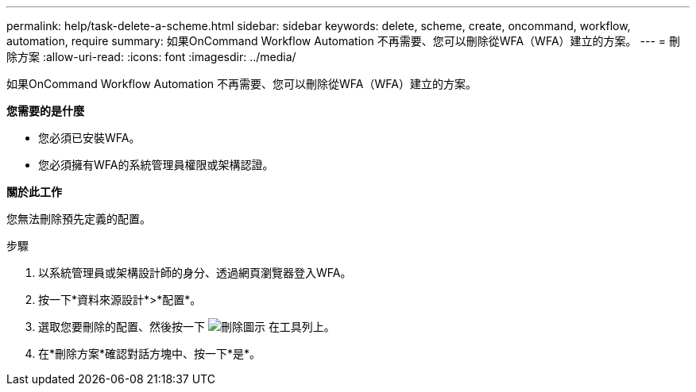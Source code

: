 ---
permalink: help/task-delete-a-scheme.html 
sidebar: sidebar 
keywords: delete, scheme, create, oncommand, workflow, automation, require 
summary: 如果OnCommand Workflow Automation 不再需要、您可以刪除從WFA（WFA）建立的方案。 
---
= 刪除方案
:allow-uri-read: 
:icons: font
:imagesdir: ../media/


[role="lead"]
如果OnCommand Workflow Automation 不再需要、您可以刪除從WFA（WFA）建立的方案。

*您需要的是什麼*

* 您必須已安裝WFA。
* 您必須擁有WFA的系統管理員權限或架構認證。


*關於此工作*

您無法刪除預先定義的配置。

.步驟
. 以系統管理員或架構設計師的身分、透過網頁瀏覽器登入WFA。
. 按一下*資料來源設計*>*配置*。
. 選取您要刪除的配置、然後按一下 image:../media/delete_wfa_icon.gif["刪除圖示"] 在工具列上。
. 在*刪除方案*確認對話方塊中、按一下*是*。

